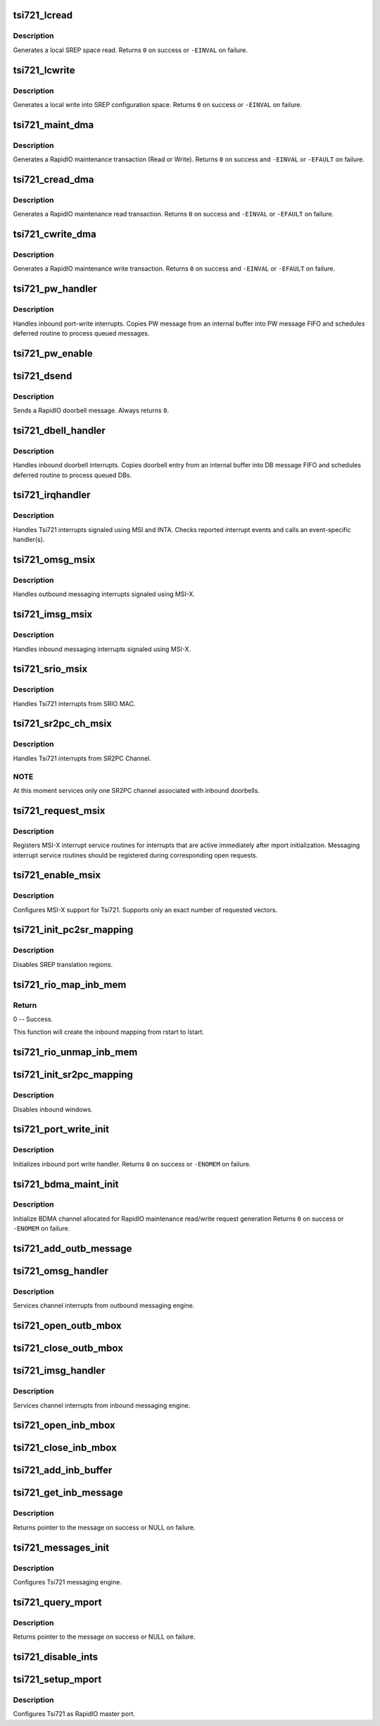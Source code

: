 .. -*- coding: utf-8; mode: rst -*-
.. src-file: drivers/rapidio/devices/tsi721.c

.. _`tsi721_lcread`:

tsi721_lcread
=============

.. c:function:: int tsi721_lcread(struct rio_mport *mport, int index, u32 offset, int len, u32 *data)

    read from local SREP config space

    :param struct rio_mport \*mport:
        RapidIO master port info

    :param int index:
        ID of RapdiIO interface

    :param u32 offset:
        Offset into configuration space

    :param int len:
        Length (in bytes) of the maintenance transaction

    :param u32 \*data:
        Value to be read into

.. _`tsi721_lcread.description`:

Description
-----------

Generates a local SREP space read. Returns \ ``0``\  on
success or \ ``-EINVAL``\  on failure.

.. _`tsi721_lcwrite`:

tsi721_lcwrite
==============

.. c:function:: int tsi721_lcwrite(struct rio_mport *mport, int index, u32 offset, int len, u32 data)

    write into local SREP config space

    :param struct rio_mport \*mport:
        RapidIO master port info

    :param int index:
        ID of RapdiIO interface

    :param u32 offset:
        Offset into configuration space

    :param int len:
        Length (in bytes) of the maintenance transaction

    :param u32 data:
        Value to be written

.. _`tsi721_lcwrite.description`:

Description
-----------

Generates a local write into SREP configuration space. Returns \ ``0``\  on
success or \ ``-EINVAL``\  on failure.

.. _`tsi721_maint_dma`:

tsi721_maint_dma
================

.. c:function:: int tsi721_maint_dma(struct tsi721_device *priv, u32 sys_size, u16 destid, u8 hopcount, u32 offset, int len, u32 *data, int do_wr)

    Helper function to generate RapidIO maintenance transactions using designated Tsi721 DMA channel.

    :param struct tsi721_device \*priv:
        pointer to tsi721 private data

    :param u32 sys_size:
        RapdiIO transport system size

    :param u16 destid:
        Destination ID of transaction

    :param u8 hopcount:
        Number of hops to target device

    :param u32 offset:
        Offset into configuration space

    :param int len:
        Length (in bytes) of the maintenance transaction

    :param u32 \*data:
        Location to be read from or write into

    :param int do_wr:
        Operation flag (1 == MAINT_WR)

.. _`tsi721_maint_dma.description`:

Description
-----------

Generates a RapidIO maintenance transaction (Read or Write).
Returns \ ``0``\  on success and \ ``-EINVAL``\  or \ ``-EFAULT``\  on failure.

.. _`tsi721_cread_dma`:

tsi721_cread_dma
================

.. c:function:: int tsi721_cread_dma(struct rio_mport *mport, int index, u16 destid, u8 hopcount, u32 offset, int len, u32 *data)

    Generate a RapidIO maintenance read transaction using Tsi721 BDMA engine.

    :param struct rio_mport \*mport:
        RapidIO master port control structure

    :param int index:
        ID of RapdiIO interface

    :param u16 destid:
        Destination ID of transaction

    :param u8 hopcount:
        Number of hops to target device

    :param u32 offset:
        Offset into configuration space

    :param int len:
        Length (in bytes) of the maintenance transaction

    :param u32 \*data:
        *undescribed*

.. _`tsi721_cread_dma.description`:

Description
-----------

Generates a RapidIO maintenance read transaction.
Returns \ ``0``\  on success and \ ``-EINVAL``\  or \ ``-EFAULT``\  on failure.

.. _`tsi721_cwrite_dma`:

tsi721_cwrite_dma
=================

.. c:function:: int tsi721_cwrite_dma(struct rio_mport *mport, int index, u16 destid, u8 hopcount, u32 offset, int len, u32 data)

    Generate a RapidIO maintenance write transaction using Tsi721 BDMA engine

    :param struct rio_mport \*mport:
        RapidIO master port control structure

    :param int index:
        ID of RapdiIO interface

    :param u16 destid:
        Destination ID of transaction

    :param u8 hopcount:
        Number of hops to target device

    :param u32 offset:
        Offset into configuration space

    :param int len:
        Length (in bytes) of the maintenance transaction

    :param u32 data:
        *undescribed*

.. _`tsi721_cwrite_dma.description`:

Description
-----------

Generates a RapidIO maintenance write transaction.
Returns \ ``0``\  on success and \ ``-EINVAL``\  or \ ``-EFAULT``\  on failure.

.. _`tsi721_pw_handler`:

tsi721_pw_handler
=================

.. c:function:: int tsi721_pw_handler(struct tsi721_device *priv)

    Tsi721 inbound port-write interrupt handler

    :param struct tsi721_device \*priv:
        tsi721 device private structure

.. _`tsi721_pw_handler.description`:

Description
-----------

Handles inbound port-write interrupts. Copies PW message from an internal
buffer into PW message FIFO and schedules deferred routine to process
queued messages.

.. _`tsi721_pw_enable`:

tsi721_pw_enable
================

.. c:function:: int tsi721_pw_enable(struct rio_mport *mport, int enable)

    enable/disable port-write interface init

    :param struct rio_mport \*mport:
        Master port implementing the port write unit

    :param int enable:
        1=enable; 0=disable port-write message handling

.. _`tsi721_dsend`:

tsi721_dsend
============

.. c:function:: int tsi721_dsend(struct rio_mport *mport, int index, u16 destid, u16 data)

    Send a RapidIO doorbell

    :param struct rio_mport \*mport:
        RapidIO master port info

    :param int index:
        ID of RapidIO interface

    :param u16 destid:
        Destination ID of target device

    :param u16 data:
        16-bit info field of RapidIO doorbell

.. _`tsi721_dsend.description`:

Description
-----------

Sends a RapidIO doorbell message. Always returns \ ``0``\ .

.. _`tsi721_dbell_handler`:

tsi721_dbell_handler
====================

.. c:function:: int tsi721_dbell_handler(struct tsi721_device *priv)

    Tsi721 doorbell interrupt handler

    :param struct tsi721_device \*priv:
        tsi721 device-specific data structure

.. _`tsi721_dbell_handler.description`:

Description
-----------

Handles inbound doorbell interrupts. Copies doorbell entry from an internal
buffer into DB message FIFO and schedules deferred  routine to process
queued DBs.

.. _`tsi721_irqhandler`:

tsi721_irqhandler
=================

.. c:function:: irqreturn_t tsi721_irqhandler(int irq, void *ptr)

    Tsi721 interrupt handler

    :param int irq:
        Linux interrupt number

    :param void \*ptr:
        Pointer to interrupt-specific data (tsi721_device structure)

.. _`tsi721_irqhandler.description`:

Description
-----------

Handles Tsi721 interrupts signaled using MSI and INTA. Checks reported
interrupt events and calls an event-specific handler(s).

.. _`tsi721_omsg_msix`:

tsi721_omsg_msix
================

.. c:function:: irqreturn_t tsi721_omsg_msix(int irq, void *ptr)

    MSI-X interrupt handler for outbound messaging

    :param int irq:
        Linux interrupt number

    :param void \*ptr:
        Pointer to interrupt-specific data (tsi721_device structure)

.. _`tsi721_omsg_msix.description`:

Description
-----------

Handles outbound messaging interrupts signaled using MSI-X.

.. _`tsi721_imsg_msix`:

tsi721_imsg_msix
================

.. c:function:: irqreturn_t tsi721_imsg_msix(int irq, void *ptr)

    MSI-X interrupt handler for inbound messaging

    :param int irq:
        Linux interrupt number

    :param void \*ptr:
        Pointer to interrupt-specific data (tsi721_device structure)

.. _`tsi721_imsg_msix.description`:

Description
-----------

Handles inbound messaging interrupts signaled using MSI-X.

.. _`tsi721_srio_msix`:

tsi721_srio_msix
================

.. c:function:: irqreturn_t tsi721_srio_msix(int irq, void *ptr)

    Tsi721 MSI-X SRIO MAC interrupt handler

    :param int irq:
        Linux interrupt number

    :param void \*ptr:
        Pointer to interrupt-specific data (tsi721_device structure)

.. _`tsi721_srio_msix.description`:

Description
-----------

Handles Tsi721 interrupts from SRIO MAC.

.. _`tsi721_sr2pc_ch_msix`:

tsi721_sr2pc_ch_msix
====================

.. c:function:: irqreturn_t tsi721_sr2pc_ch_msix(int irq, void *ptr)

    Tsi721 MSI-X SR2PC Channel interrupt handler

    :param int irq:
        Linux interrupt number

    :param void \*ptr:
        Pointer to interrupt-specific data (tsi721_device structure)

.. _`tsi721_sr2pc_ch_msix.description`:

Description
-----------

Handles Tsi721 interrupts from SR2PC Channel.

.. _`tsi721_sr2pc_ch_msix.note`:

NOTE
----

At this moment services only one SR2PC channel associated with inbound
doorbells.

.. _`tsi721_request_msix`:

tsi721_request_msix
===================

.. c:function:: int tsi721_request_msix(struct tsi721_device *priv)

    register interrupt service for MSI-X mode.

    :param struct tsi721_device \*priv:
        tsi721 device-specific data structure

.. _`tsi721_request_msix.description`:

Description
-----------

Registers MSI-X interrupt service routines for interrupts that are active
immediately after mport initialization. Messaging interrupt service routines
should be registered during corresponding open requests.

.. _`tsi721_enable_msix`:

tsi721_enable_msix
==================

.. c:function:: int tsi721_enable_msix(struct tsi721_device *priv)

    Attempts to enable MSI-X support for Tsi721.

    :param struct tsi721_device \*priv:
        pointer to tsi721 private data

.. _`tsi721_enable_msix.description`:

Description
-----------

Configures MSI-X support for Tsi721. Supports only an exact number
of requested vectors.

.. _`tsi721_init_pc2sr_mapping`:

tsi721_init_pc2sr_mapping
=========================

.. c:function:: void tsi721_init_pc2sr_mapping(struct tsi721_device *priv)

    initializes outbound (PCIe->SRIO) translation regions.

    :param struct tsi721_device \*priv:
        pointer to tsi721 private data

.. _`tsi721_init_pc2sr_mapping.description`:

Description
-----------

Disables SREP translation regions.

.. _`tsi721_rio_map_inb_mem`:

tsi721_rio_map_inb_mem
======================

.. c:function:: int tsi721_rio_map_inb_mem(struct rio_mport *mport, dma_addr_t lstart, u64 rstart, u32 size, u32 flags)

    - Mapping inbound memory region.

    :param struct rio_mport \*mport:
        RapidIO master port

    :param dma_addr_t lstart:
        Local memory space start address.

    :param u64 rstart:
        RapidIO space start address.

    :param u32 size:
        The mapping region size.

    :param u32 flags:
        Flags for mapping. 0 for using default flags.

.. _`tsi721_rio_map_inb_mem.return`:

Return
------

0 -- Success.

This function will create the inbound mapping
from rstart to lstart.

.. _`tsi721_rio_unmap_inb_mem`:

tsi721_rio_unmap_inb_mem
========================

.. c:function:: void tsi721_rio_unmap_inb_mem(struct rio_mport *mport, dma_addr_t lstart)

    - Unmapping inbound memory region.

    :param struct rio_mport \*mport:
        RapidIO master port

    :param dma_addr_t lstart:
        Local memory space start address.

.. _`tsi721_init_sr2pc_mapping`:

tsi721_init_sr2pc_mapping
=========================

.. c:function:: void tsi721_init_sr2pc_mapping(struct tsi721_device *priv)

    initializes inbound (SRIO->PCIe) translation regions.

    :param struct tsi721_device \*priv:
        pointer to tsi721 private data

.. _`tsi721_init_sr2pc_mapping.description`:

Description
-----------

Disables inbound windows.

.. _`tsi721_port_write_init`:

tsi721_port_write_init
======================

.. c:function:: int tsi721_port_write_init(struct tsi721_device *priv)

    Inbound port write interface init

    :param struct tsi721_device \*priv:
        pointer to tsi721 private data

.. _`tsi721_port_write_init.description`:

Description
-----------

Initializes inbound port write handler.
Returns \ ``0``\  on success or \ ``-ENOMEM``\  on failure.

.. _`tsi721_bdma_maint_init`:

tsi721_bdma_maint_init
======================

.. c:function:: int tsi721_bdma_maint_init(struct tsi721_device *priv)

    Initialize maintenance request BDMA channel.

    :param struct tsi721_device \*priv:
        pointer to tsi721 private data

.. _`tsi721_bdma_maint_init.description`:

Description
-----------

Initialize BDMA channel allocated for RapidIO maintenance read/write
request generation
Returns \ ``0``\  on success or \ ``-ENOMEM``\  on failure.

.. _`tsi721_add_outb_message`:

tsi721_add_outb_message
=======================

.. c:function:: int tsi721_add_outb_message(struct rio_mport *mport, struct rio_dev *rdev, int mbox, void *buffer, size_t len)

    Add message to the Tsi721 outbound message queue

    :param struct rio_mport \*mport:
        Master port with outbound message queue

    :param struct rio_dev \*rdev:
        Target of outbound message

    :param int mbox:
        Outbound mailbox

    :param void \*buffer:
        Message to add to outbound queue

    :param size_t len:
        Length of message

.. _`tsi721_omsg_handler`:

tsi721_omsg_handler
===================

.. c:function:: void tsi721_omsg_handler(struct tsi721_device *priv, int ch)

    Outbound Message Interrupt Handler

    :param struct tsi721_device \*priv:
        pointer to tsi721 private data

    :param int ch:
        number of OB MSG channel to service

.. _`tsi721_omsg_handler.description`:

Description
-----------

Services channel interrupts from outbound messaging engine.

.. _`tsi721_open_outb_mbox`:

tsi721_open_outb_mbox
=====================

.. c:function:: int tsi721_open_outb_mbox(struct rio_mport *mport, void *dev_id, int mbox, int entries)

    Initialize Tsi721 outbound mailbox

    :param struct rio_mport \*mport:
        Master port implementing Outbound Messaging Engine

    :param void \*dev_id:
        Device specific pointer to pass on event

    :param int mbox:
        Mailbox to open

    :param int entries:
        Number of entries in the outbound mailbox ring

.. _`tsi721_close_outb_mbox`:

tsi721_close_outb_mbox
======================

.. c:function:: void tsi721_close_outb_mbox(struct rio_mport *mport, int mbox)

    Close Tsi721 outbound mailbox

    :param struct rio_mport \*mport:
        Master port implementing the outbound message unit

    :param int mbox:
        Mailbox to close

.. _`tsi721_imsg_handler`:

tsi721_imsg_handler
===================

.. c:function:: void tsi721_imsg_handler(struct tsi721_device *priv, int ch)

    Inbound Message Interrupt Handler

    :param struct tsi721_device \*priv:
        pointer to tsi721 private data

    :param int ch:
        inbound message channel number to service

.. _`tsi721_imsg_handler.description`:

Description
-----------

Services channel interrupts from inbound messaging engine.

.. _`tsi721_open_inb_mbox`:

tsi721_open_inb_mbox
====================

.. c:function:: int tsi721_open_inb_mbox(struct rio_mport *mport, void *dev_id, int mbox, int entries)

    Initialize Tsi721 inbound mailbox

    :param struct rio_mport \*mport:
        Master port implementing the Inbound Messaging Engine

    :param void \*dev_id:
        Device specific pointer to pass on event

    :param int mbox:
        Mailbox to open

    :param int entries:
        Number of entries in the inbound mailbox ring

.. _`tsi721_close_inb_mbox`:

tsi721_close_inb_mbox
=====================

.. c:function:: void tsi721_close_inb_mbox(struct rio_mport *mport, int mbox)

    Shut down Tsi721 inbound mailbox

    :param struct rio_mport \*mport:
        Master port implementing the Inbound Messaging Engine

    :param int mbox:
        Mailbox to close

.. _`tsi721_add_inb_buffer`:

tsi721_add_inb_buffer
=====================

.. c:function:: int tsi721_add_inb_buffer(struct rio_mport *mport, int mbox, void *buf)

    Add buffer to the Tsi721 inbound message queue

    :param struct rio_mport \*mport:
        Master port implementing the Inbound Messaging Engine

    :param int mbox:
        Inbound mailbox number

    :param void \*buf:
        Buffer to add to inbound queue

.. _`tsi721_get_inb_message`:

tsi721_get_inb_message
======================

.. c:function:: void *tsi721_get_inb_message(struct rio_mport *mport, int mbox)

    Fetch inbound message from the Tsi721 MSG Queue

    :param struct rio_mport \*mport:
        Master port implementing the Inbound Messaging Engine

    :param int mbox:
        Inbound mailbox number

.. _`tsi721_get_inb_message.description`:

Description
-----------

Returns pointer to the message on success or NULL on failure.

.. _`tsi721_messages_init`:

tsi721_messages_init
====================

.. c:function:: int tsi721_messages_init(struct tsi721_device *priv)

    Initialization of Messaging Engine

    :param struct tsi721_device \*priv:
        pointer to tsi721 private data

.. _`tsi721_messages_init.description`:

Description
-----------

Configures Tsi721 messaging engine.

.. _`tsi721_query_mport`:

tsi721_query_mport
==================

.. c:function:: int tsi721_query_mport(struct rio_mport *mport, struct rio_mport_attr *attr)

    Fetch inbound message from the Tsi721 MSG Queue

    :param struct rio_mport \*mport:
        Master port implementing the Inbound Messaging Engine

    :param struct rio_mport_attr \*attr:
        *undescribed*

.. _`tsi721_query_mport.description`:

Description
-----------

Returns pointer to the message on success or NULL on failure.

.. _`tsi721_disable_ints`:

tsi721_disable_ints
===================

.. c:function:: void tsi721_disable_ints(struct tsi721_device *priv)

    disables all device interrupts

    :param struct tsi721_device \*priv:
        pointer to tsi721 private data

.. _`tsi721_setup_mport`:

tsi721_setup_mport
==================

.. c:function:: int tsi721_setup_mport(struct tsi721_device *priv)

    Setup Tsi721 as RapidIO subsystem master port

    :param struct tsi721_device \*priv:
        pointer to tsi721 private data

.. _`tsi721_setup_mport.description`:

Description
-----------

Configures Tsi721 as RapidIO master port.

.. This file was automatic generated / don't edit.

